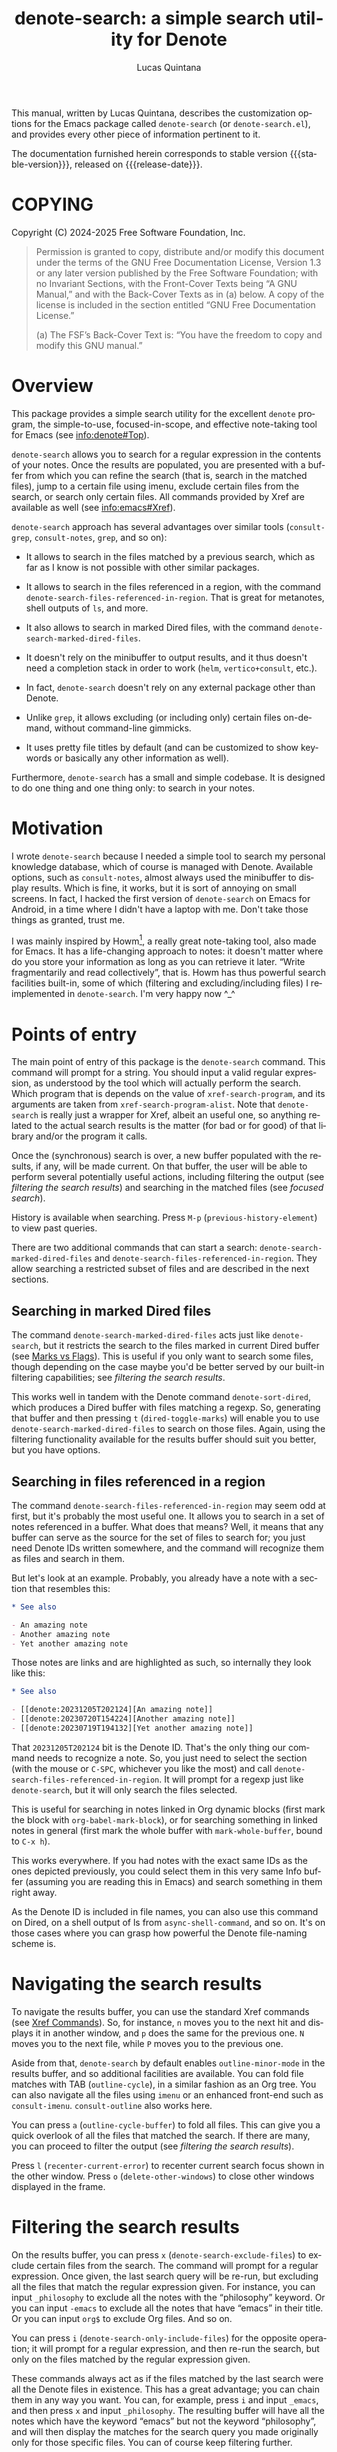 #+title: denote-search: a simple search utility for Denote
#+author: Lucas Quintana
#+email: lmq10@protonmail.com
#+language: en
#+options: ':t toc:nil author:t email:t num:t
#+startup: content
#+macro: stable-version 1.0.0
#+macro: release-date 2025-02-27
#+export_file_name: denote-search.texi
#+texinfo_filename: denote-search.info
#+texinfo_dir_category: Emacs misc features
#+texinfo_dir_title: Denote Search: (denote-search)
#+texinfo_dir_desc: A simple search utility for Denote
#+texinfo_header: @set MAINTAINER Lucas Quintana
#+texinfo_header: @set MAINTAINEREMAIL @email{lmq10@protonmail.com}
#+texinfo_header: @set MAINTAINERCONTACT @uref{mailto:lmq10@protonmail.com,contact the maintainer}

#+texinfo: @insertcopying

This manual, written by Lucas Quintana, describes the customization
options for the Emacs package called ~denote-search~ (or
=denote-search.el=), and provides every other piece of information
pertinent to it.

The documentation furnished herein corresponds to stable version
{{{stable-version}}}, released on {{{release-date}}}.

#+toc: headlines 8

* COPYING
:PROPERTIES:
:COPYING: t
:END:

Copyright (C) 2024-2025  Free Software Foundation, Inc.

#+begin_quote
Permission is granted to copy, distribute and/or modify this document
under the terms of the GNU Free Documentation License, Version 1.3 or
any later version published by the Free Software Foundation; with no
Invariant Sections, with the Front-Cover Texts being “A GNU Manual,” and
with the Back-Cover Texts as in (a) below.  A copy of the license is
included in the section entitled “GNU Free Documentation License.”

(a) The FSF’s Back-Cover Text is: “You have the freedom to copy and
modify this GNU manual.”
#+end_quote

* Overview

This package provides a simple search utility for the excellent
~denote~ program, the simple-to-use, focused-in-scope, and effective
note-taking tool for Emacs (see [[info:denote#Top]]).

~denote-search~ allows you to search for a regular expression in the
contents of your notes.  Once the results are populated, you are
presented with a buffer from which you can refine the search (that is,
search in the matched files), jump to a certain file using imenu,
exclude certain files from the search, or search only certain files.
All commands provided by Xref are available as well (see
info:emacs#Xref).

~denote-search~ approach has several advantages over similar tools
(~consult-grep~, ~consult-notes~, ~grep~, and so on):

- It allows to search in the files matched by a previous search, which
  as far as I know is not possible with other similar packages.

- It allows to search in the files referenced in a region, with the
  command ~denote-search-files-referenced-in-region~.  That is great
  for metanotes, shell outputs of =ls=, and more.

- It also allows to search in marked Dired files, with the command
  ~denote-search-marked-dired-files~.

- It doesn't rely on the minibuffer to output results, and it thus
  doesn't need a completion stack in order to work (~helm~,
  ~vertico+consult~, etc.).

- In fact, ~denote-search~ doesn't rely on any external package other
  than Denote.

- Unlike ~grep~, it allows excluding (or including only) certain files
  on-demand, without command-line gimmicks.

- It uses pretty file titles by default (and can be customized to show
  keywords or basically any other information as well).

Furthermore, ~denote-search~ has a small and simple codebase.  It is
designed to do one thing and one thing only: to search in your notes.

* Motivation

I wrote ~denote-search~ because I needed a simple tool to search my
personal knowledge database, which of course is managed with Denote.
Available options, such as ~consult-notes~, almost always used the
minibuffer to display results.  Which is fine, it works, but it is
sort of annoying on small screens.  In fact, I hacked the first
version of ~denote-search~ on Emacs for Android, in a time where I
didn't have a laptop with me.  Don't take those things as granted,
trust me.

I was mainly inspired by Howm[fn:1], a really great note-taking tool,
also made for Emacs.  It has a life-changing approach to notes: it
doesn't matter where do you store your information as long as you can
retrieve it later.  "Write fragmentarily and read collectively", that
is.  Howm has thus powerful search facilities built-in, some of which
(filtering and excluding/including files) I reimplemented in
~denote-search~.  I'm very happy now ^_^

* Points of entry

#+findex: denote-search
The main point of entry of this package is the ~denote-search~
command.  This command will prompt for a string.  You should input a
valid regular expression, as understood by the tool which will
actually perform the search.  Which program that is depends on the
value of ~xref-search-program~, and its arguments are taken from
~xref-search-program-alist~.  Note that ~denote-search~ is really just
a wrapper for Xref, albeit an useful one, so anything related to the
actual search results is the matter (for bad or for good) of that
library and/or the program it calls.

Once the (synchronous) search is over, a new buffer populated with the
results, if any, will be made current.  On that buffer, the user will
be able to perform several potentially useful actions, including
filtering the output (see [[*filtering the search results][filtering the search results]]) and searching
in the matched files (see [[*focused search][focused search]]).

History is available when searching.  Press ~M-p~
(~previous-history-element~) to view past queries.

There are two additional commands that can start a search:
~denote-search-marked-dired-files~ and
~denote-search-files-referenced-in-region~.  They allow searching a
restricted subset of files and are described in the next sections.

** Searching in marked Dired files

#+findex: denote-search-marked-dired-files
The command ~denote-search-marked-dired-files~ acts just like
~denote-search~, but it restricts the search to the files marked in
current Dired buffer (see [[info:emacs#Marks vs Flags][Marks vs Flags]]).  This is useful if you only
want to search some files, though depending on the case maybe you'd
be better served by our built-in filtering capabilities; see
[[*filtering the search results][filtering the search results]].

This works well in tandem with the Denote command ~denote-sort-dired~,
which produces a Dired buffer with files matching a regexp.  So,
generating that buffer and then pressing ~t~ (~dired-toggle-marks~)
will enable you to use ~denote-search-marked-dired-files~ to search on
those files.  Again, using the filtering functionality available for
the results buffer should suit you better, but you have options.

** Searching in files referenced in a region

#+findex: denote-search-files-referenced-in-region
The command ~denote-search-files-referenced-in-region~ may seem odd at
first, but it's probably the most useful one.  It allows you to search
in a set of notes referenced in a buffer.  What does that means?
Well, it means that any buffer can serve as the source for the set of
files to search for; you just need Denote IDs written somewhere, and
the command will recognize them as files and search in them.

But let's look at an example.  Probably, you already have a note with
a section that resembles this:

#+begin_src org
,* See also

- An amazing note
- Another amazing note
- Yet another amazing note
#+end_src

Those notes are links and are highlighted as such, so internally they look like this:

#+begin_src org
,* See also

- [[denote:20231205T202124][An amazing note]]
- [[denote:20230720T154224][Another amazing note]]
- [[denote:20230719T194132][Yet another amazing note]]
#+end_src

That ~20231205T202124~ bit is the Denote ID.  That's the only thing
our command needs to recognize a note.  So, you just need to select
the section (with the mouse or ~C-SPC~, whichever you like the most)
and call ~denote-search-files-referenced-in-region~.  It will prompt
for a regexp just like ~denote-search~, but it will only search the
files selected.

This is useful for searching in notes linked in Org dynamic blocks
(first mark the block with ~org-babel-mark-block~), or for searching
something in linked notes in general (first mark the whole buffer with
~mark-whole-buffer~, bound to ~C-x h~).

This works everywhere.  If you had notes with the exact same IDs as
the ones depicted previously, you could select them in this very same
Info buffer (assuming you are reading this in Emacs) and search
something in them right away.

As the Denote ID is included in file names, you can also use this
command on Dired, on a shell output of ls from ~async-shell-command~,
and so on.  It's on those cases where you can grasp how powerful the
Denote file-naming scheme is.

* Navigating the search results

To navigate the results buffer, you can use the standard Xref commands
(see [[info:emacs#Xref Commands][Xref Commands]]).  So, for instance, ~n~ moves you to the next hit
and displays it in another window, and ~p~ does the same for the
previous one.  ~N~ moves you to the next file, while ~P~ moves you to
the previous one.

Aside from that, ~denote-search~ by default enables
~outline-minor-mode~ in the results buffer, and so additional
facilities are available.  You can fold file matches with TAB
(~outline-cycle~), in a similar fashion as an Org tree.  You can also
navigate all the files using ~imenu~ or an enhanced front-end such as
~consult-imenu~.  ~consult-outline~ also works here.

You can press ~a~ (~outline-cycle-buffer~) to fold all files.  This
can give you a quick overlook of all the files that matched the
search.  If there are many, you can proceed to filter the output 
(see [[*filtering the search results][filtering the search results]]).

Press ~l~ (~recenter-current-error~) to recenter current search focus
shown in the other window.  Press ~o~ (~delete-other-windows~) to
close other windows displayed in the frame.

* Filtering the search results

#+findex: denote-search-exclude-files
On the results buffer, you can press ~x~
(~denote-search-exclude-files~) to exclude certain files from the
search.  The command will prompt for a regular expression.  Once
given, the last search query will be re-run, but excluding all the
files that match the regular expression given.  For instance, you can
input =_philosophy= to exclude all the notes with the "philosophy"
keyword.  Or you can input =-emacs= to exclude all the notes that have
"emacs" in their title.  Or you can input =org$= to exclude Org files.
And so on.

#+findex: denote-search-include-files
You can press ~i~ (~denote-search-only-include-files~) for the
opposite operation; it will prompt for a regular expression, and then
re-run the search, but only on the files matched by the regular
expression given.

These commands always act as if the files matched by the last search
were all the Denote files in existence.  This has a great advantage;
you can chain them in any way you want.  You can, for example, press
~i~ and input =_emacs=, and then press ~x~ and input =_philosophy=.
The resulting buffer will have all the notes which have the keyword
"emacs" but not the keyword "philosophy", and will then display the
matches for the search query you made originally only for those
specific files.  You can of course keep filtering further.

To "break the chain" and start a totally new search, you can simply
call ~denote-search~, which is bound to ~s~ in the results buffer for
convenience.

It's possible that you don't want to start a new search, but rather to
search something on the curated file list you got.  See [[*focused search][focused
search]].

#+findex: denote-search-exclude-files-with-keywords
#+findex: denote-search-only-include-files-with-keywords
Filtering by keywords is such a common operation that two special
commands exist just for that: ~X~
(~denote-search-exclude-files-with-keywords~) and ~I~
(~denote-search-only-include-files-with-keywords~).  They are
equivalent to calling its regular counterparts and issuing a word with
a leading underscore; however, they also offer completion for
available keywords (using ~denote-keywords~, so its actual behaviour
is governed by the variables ~denote-infer-keywords~ and
~denote-known-keywords~).  But the main advantage is that they allow
issuing multiple keywords at once, separated by commas (or whatever
the value of ~crm-separator~ is, which should be a comma).

History is available when filtering.  Press ~M-p~
(~previous-history-element~) to view past queries.  This history is
kept separately from that available when searching.  In the case of
keyword filtering, history is shared with other Denote keyword
prompts.

* Focused search

A "focused search" is a search which is run against a set of files
matched by a previous search.  There are many use-cases for this,
including searching for a note that you know has two or three very
specific words, probably on different lines.

#+findex: denote-search-refine
On the results buffer, press ~f~ (~denote-search-refine~) to start a
focused search.  The command will prompt for a regular expression.
Once given, it will be searched in the files matched by the last
search.  The buffer will be properly updated and will show the matches
found.

Note that this feature, combined with the filtering capabilities
offered by this package (see [[*filtering the search results][filtering the search results]]), can be
very powerful.

Let's look at a complex example, which would be nearly impossible with
other tools: search for all the mentions of "quantum mechanics" in
notes with the "science" keyword, without the "personal" keyword, and
which mention "Maxwell" somewhere in the text. The procedure is as
follows:

- =M-x denote-search RET maxwell RET= [fn:3]
- =i _science RET=
- =x _personal RET=
- =f quantum mechanics RET=

There it is, a really complex task is done in four straightforward
steps.  And all without external and platform-specific programs such
as xapian!

* Editing files

~denote-search~ is designed only for finding information in your
knowledge database, not for changing it.  You can open the files (with
~RET~, ~n~ or otherwise) and edit them as usual.

There's a special editing feature offered by Xref, though.  You can
press ~r~ (~xref-query-replace-in-results~) to replace the search
query (naturally as a regular expression) in the files matched; the
interface is similar to that of ~query-replace-regexp~.  This works in
the files then displayed in the results buffer, so you can filter and
fine-grain as usual to come with the replace command you wish.  Maybe
replace all the occurences of "Vim" with "Emacs" in notes with the
keyword "programming" but not in notes with the keyword "personal",
and only in files which mention "GNU"?  The sky is the limit!

* Customization

Although ~denote-search~ is designed to be simple and require no
special configuration, some options are available.

** Format of headings

By default, ~denote-search~ uses the pretty title found in the
front-matter to format note headings in the results buffer.  This is
pleasent to the eye and shouldn't impact performance (the bottleneck
is always the search itself).

#+vindex: denote-search-format-heading-function
You can change how headings are formatted by customizing the
~denote-search-format-heading-function~ variable.  It must be set to a
function which takes a single argument, the file path, and returns the
desired string for the heading.

#+findex: denote-search-extract-title
#+vindex: denote-search-untitled-string
By default, ~denote-search-extract-title~ is used, which produces the
aforementioned behaviour.  If it fails to find a suitable title for a
note, it uses the value of ~denote-search-untitled-string~.  You can
customize that, as well.

#+findex: denote-search-format-heading-with-keywords
This package also offers an alternative function, called
~denote-search-format-heading-with-keywords~.  If used as the heading
formatter, it adds keywords to the file title.  This isn't the default
merely to not clutter the view, but many users may prefer it.

You can write custom functions to display pretty much everything you
want in the headings.  Just keep in mind that the function is called
for every single matched file, so for large collection of notes, it
can indeed impact performance if you use complex code.

** Other options

#+vindex: denote-search-buffer-name
You can customize the name of the buffer where results are put using
the variable ~denote-search-buffer-name~.

#+vindex: denote-search-help-string
By default, the results buffer has a header line which displays
information about the search and a short help string.  Once you know
the commands by heart, you can set the variable
~denote-search-help-string~ to nil or a void string to disable the
help.

* Working with silos

If silos (see [[info:denote#Maintain separate directory silos for notes][denote#Maintain separate directory silos for notes]]) are
set up correctly (that is, with a =.dir-locals.el= file that sets a
value for ~denote-directory~), then ~denote-search~ should correctly
search in the contents of the silo when inside of it, without
additional configuration.

* Installation

If you are using Emacs 29.1 onwards, you can install the package by
evaluating the following code:

#+begin_src elisp
(package-vc-install
 '(denote-search
   :url "https://github.com/lmq-10/denote-search"
   :doc "README.org"))
#+end_src

Alternatively, you can use the :vc keyword from use-package, as shown
in the [[*sample configuration][sample configuration]].

Of course, you can also [[*manual installation][install it manually]] or use an alternative
package manager such as quelpa.

** Manual installation

Assuming your Emacs files are found in =~/.emacs.d/=, execute the
following commands in a shell prompt:

#+begin_src sh
cd ~/.emacs.d

# Create a directory for manually-installed packages
mkdir manual-packages

# Go to the new directory
cd manual-packages

# Clone this repo, naming it "denote-search"
git clone https://github.com/lmq-10/denote-search denote-search
#+end_src

Finally, in your =init.el= (or equivalent) evaluate this:

#+begin_src emacs-lisp
;; Make Elisp files in that directory available to the user.
(add-to-list 'load-path "~/.emacs.d/manual-packages/denote-search")
#+end_src

Everything is in place to set up the package.

* Sample configuration

#+begin_src elisp
(use-package denote-search
  :ensure t
  ;; Installation with VC
  :vc (:url "https://github.com/lmq-10/denote-search"
       :rev :newest)
  :bind
  ;; Customize keybindings to your liking
  (("C-c s s" . denote-search)
   ("C-c s d" . denote-search-marked-dired-files)
   ("C-c s r" . denote-search-files-referenced-in-region))
  :custom
  ;; Disable help string (set it once you learn the commands)
  ;; (denote-search-help-string "")
  ;; Display keywords in results buffer
  (denote-search-format-heading-function #'denote-search-format-heading-with-keywords))
#+end_src

* Troubleshooting

Fixes for some common issues.

** Search is slow

Search is not managed by ~denote-search~, but rather by ~xref~.  Check
the value of ~xref-search-program~.  Changing it to =ripgrep= (after
installing it of course) can improve the speed.

* Acknowledgements

~denote-search~, just like Denote itself, is meant to be a collective
effort.  Every bit of help matters.

+ Author/maintainer :: Lucas Quintana.

+ Contributions to code :: Grant Rettke.

If ~denote-search~ exists it's because Protesilaos Stavrou developed
the incredible Denote package.  Please consider donating to him.[fn:2]

I also want to thank Richard Stallman (creator of GNU Emacs), Po Lu
(who ported it to Android, allowing me to write the first version of
~denote-search~) and Hiraoka Kazuyuki (author of Howm, from which this
package borrows some ideas).  This wouldn't be possible without them,
either.

* GNU Free Documentation License
:PROPERTIES:
:APPENDIX: t
:END:

#+texinfo: @include doclicense.texi

#+begin_export html
<pre>

                GNU Free Documentation License
                 Version 1.3, 3 November 2008


 Copyright (C) 2000, 2001, 2002, 2007, 2008 Free Software Foundation, Inc.
     <https://fsf.org/>
 Everyone is permitted to copy and distribute verbatim copies
 of this license document, but changing it is not allowed.

0. PREAMBLE

The purpose of this License is to make a manual, textbook, or other
functional and useful document "free" in the sense of freedom: to
assure everyone the effective freedom to copy and redistribute it,
with or without modifying it, either commercially or noncommercially.
Secondarily, this License preserves for the author and publisher a way
to get credit for their work, while not being considered responsible
for modifications made by others.

This License is a kind of "copyleft", which means that derivative
works of the document must themselves be free in the same sense.  It
complements the GNU General Public License, which is a copyleft
license designed for free software.

We have designed this License in order to use it for manuals for free
software, because free software needs free documentation: a free
program should come with manuals providing the same freedoms that the
software does.  But this License is not limited to software manuals;
it can be used for any textual work, regardless of subject matter or
whether it is published as a printed book.  We recommend this License
principally for works whose purpose is instruction or reference.


1. APPLICABILITY AND DEFINITIONS

This License applies to any manual or other work, in any medium, that
contains a notice placed by the copyright holder saying it can be
distributed under the terms of this License.  Such a notice grants a
world-wide, royalty-free license, unlimited in duration, to use that
work under the conditions stated herein.  The "Document", below,
refers to any such manual or work.  Any member of the public is a
licensee, and is addressed as "you".  You accept the license if you
copy, modify or distribute the work in a way requiring permission
under copyright law.

A "Modified Version" of the Document means any work containing the
Document or a portion of it, either copied verbatim, or with
modifications and/or translated into another language.

A "Secondary Section" is a named appendix or a front-matter section of
the Document that deals exclusively with the relationship of the
publishers or authors of the Document to the Document's overall
subject (or to related matters) and contains nothing that could fall
directly within that overall subject.  (Thus, if the Document is in
part a textbook of mathematics, a Secondary Section may not explain
any mathematics.)  The relationship could be a matter of historical
connection with the subject or with related matters, or of legal,
commercial, philosophical, ethical or political position regarding
them.

The "Invariant Sections" are certain Secondary Sections whose titles
are designated, as being those of Invariant Sections, in the notice
that says that the Document is released under this License.  If a
section does not fit the above definition of Secondary then it is not
allowed to be designated as Invariant.  The Document may contain zero
Invariant Sections.  If the Document does not identify any Invariant
Sections then there are none.

The "Cover Texts" are certain short passages of text that are listed,
as Front-Cover Texts or Back-Cover Texts, in the notice that says that
the Document is released under this License.  A Front-Cover Text may
be at most 5 words, and a Back-Cover Text may be at most 25 words.

A "Transparent" copy of the Document means a machine-readable copy,
represented in a format whose specification is available to the
general public, that is suitable for revising the document
straightforwardly with generic text editors or (for images composed of
pixels) generic paint programs or (for drawings) some widely available
drawing editor, and that is suitable for input to text formatters or
for automatic translation to a variety of formats suitable for input
to text formatters.  A copy made in an otherwise Transparent file
format whose markup, or absence of markup, has been arranged to thwart
or discourage subsequent modification by readers is not Transparent.
An image format is not Transparent if used for any substantial amount
of text.  A copy that is not "Transparent" is called "Opaque".

Examples of suitable formats for Transparent copies include plain
ASCII without markup, Texinfo input format, LaTeX input format, SGML
or XML using a publicly available DTD, and standard-conforming simple
HTML, PostScript or PDF designed for human modification.  Examples of
transparent image formats include PNG, XCF and JPG.  Opaque formats
include proprietary formats that can be read and edited only by
proprietary word processors, SGML or XML for which the DTD and/or
processing tools are not generally available, and the
machine-generated HTML, PostScript or PDF produced by some word
processors for output purposes only.

The "Title Page" means, for a printed book, the title page itself,
plus such following pages as are needed to hold, legibly, the material
this License requires to appear in the title page.  For works in
formats which do not have any title page as such, "Title Page" means
the text near the most prominent appearance of the work's title,
preceding the beginning of the body of the text.

The "publisher" means any person or entity that distributes copies of
the Document to the public.

A section "Entitled XYZ" means a named subunit of the Document whose
title either is precisely XYZ or contains XYZ in parentheses following
text that translates XYZ in another language.  (Here XYZ stands for a
specific section name mentioned below, such as "Acknowledgements",
"Dedications", "Endorsements", or "History".)  To "Preserve the Title"
of such a section when you modify the Document means that it remains a
section "Entitled XYZ" according to this definition.

The Document may include Warranty Disclaimers next to the notice which
states that this License applies to the Document.  These Warranty
Disclaimers are considered to be included by reference in this
License, but only as regards disclaiming warranties: any other
implication that these Warranty Disclaimers may have is void and has
no effect on the meaning of this License.

2. VERBATIM COPYING

You may copy and distribute the Document in any medium, either
commercially or noncommercially, provided that this License, the
copyright notices, and the license notice saying this License applies
to the Document are reproduced in all copies, and that you add no
other conditions whatsoever to those of this License.  You may not use
technical measures to obstruct or control the reading or further
copying of the copies you make or distribute.  However, you may accept
compensation in exchange for copies.  If you distribute a large enough
number of copies you must also follow the conditions in section 3.

You may also lend copies, under the same conditions stated above, and
you may publicly display copies.


3. COPYING IN QUANTITY

If you publish printed copies (or copies in media that commonly have
printed covers) of the Document, numbering more than 100, and the
Document's license notice requires Cover Texts, you must enclose the
copies in covers that carry, clearly and legibly, all these Cover
Texts: Front-Cover Texts on the front cover, and Back-Cover Texts on
the back cover.  Both covers must also clearly and legibly identify
you as the publisher of these copies.  The front cover must present
the full title with all words of the title equally prominent and
visible.  You may add other material on the covers in addition.
Copying with changes limited to the covers, as long as they preserve
the title of the Document and satisfy these conditions, can be treated
as verbatim copying in other respects.

If the required texts for either cover are too voluminous to fit
legibly, you should put the first ones listed (as many as fit
reasonably) on the actual cover, and continue the rest onto adjacent
pages.

If you publish or distribute Opaque copies of the Document numbering
more than 100, you must either include a machine-readable Transparent
copy along with each Opaque copy, or state in or with each Opaque copy
a computer-network location from which the general network-using
public has access to download using public-standard network protocols
a complete Transparent copy of the Document, free of added material.
If you use the latter option, you must take reasonably prudent steps,
when you begin distribution of Opaque copies in quantity, to ensure
that this Transparent copy will remain thus accessible at the stated
location until at least one year after the last time you distribute an
Opaque copy (directly or through your agents or retailers) of that
edition to the public.

It is requested, but not required, that you contact the authors of the
Document well before redistributing any large number of copies, to
give them a chance to provide you with an updated version of the
Document.


4. MODIFICATIONS

You may copy and distribute a Modified Version of the Document under
the conditions of sections 2 and 3 above, provided that you release
the Modified Version under precisely this License, with the Modified
Version filling the role of the Document, thus licensing distribution
and modification of the Modified Version to whoever possesses a copy
of it.  In addition, you must do these things in the Modified Version:

A. Use in the Title Page (and on the covers, if any) a title distinct
   from that of the Document, and from those of previous versions
   (which should, if there were any, be listed in the History section
   of the Document).  You may use the same title as a previous version
   if the original publisher of that version gives permission.
B. List on the Title Page, as authors, one or more persons or entities
   responsible for authorship of the modifications in the Modified
   Version, together with at least five of the principal authors of the
   Document (all of its principal authors, if it has fewer than five),
   unless they release you from this requirement.
C. State on the Title page the name of the publisher of the
   Modified Version, as the publisher.
D. Preserve all the copyright notices of the Document.
E. Add an appropriate copyright notice for your modifications
   adjacent to the other copyright notices.
F. Include, immediately after the copyright notices, a license notice
   giving the public permission to use the Modified Version under the
   terms of this License, in the form shown in the Addendum below.
G. Preserve in that license notice the full lists of Invariant Sections
   and required Cover Texts given in the Document's license notice.
H. Include an unaltered copy of this License.
I. Preserve the section Entitled "History", Preserve its Title, and add
   to it an item stating at least the title, year, new authors, and
   publisher of the Modified Version as given on the Title Page.  If
   there is no section Entitled "History" in the Document, create one
   stating the title, year, authors, and publisher of the Document as
   given on its Title Page, then add an item describing the Modified
   Version as stated in the previous sentence.
J. Preserve the network location, if any, given in the Document for
   public access to a Transparent copy of the Document, and likewise
   the network locations given in the Document for previous versions
   it was based on.  These may be placed in the "History" section.
   You may omit a network location for a work that was published at
   least four years before the Document itself, or if the original
   publisher of the version it refers to gives permission.
K. For any section Entitled "Acknowledgements" or "Dedications",
   Preserve the Title of the section, and preserve in the section all
   the substance and tone of each of the contributor acknowledgements
   and/or dedications given therein.
L. Preserve all the Invariant Sections of the Document,
   unaltered in their text and in their titles.  Section numbers
   or the equivalent are not considered part of the section titles.
M. Delete any section Entitled "Endorsements".  Such a section
   may not be included in the Modified Version.
N. Do not retitle any existing section to be Entitled "Endorsements"
   or to conflict in title with any Invariant Section.
O. Preserve any Warranty Disclaimers.

If the Modified Version includes new front-matter sections or
appendices that qualify as Secondary Sections and contain no material
copied from the Document, you may at your option designate some or all
of these sections as invariant.  To do this, add their titles to the
list of Invariant Sections in the Modified Version's license notice.
These titles must be distinct from any other section titles.

You may add a section Entitled "Endorsements", provided it contains
nothing but endorsements of your Modified Version by various
parties--for example, statements of peer review or that the text has
been approved by an organization as the authoritative definition of a
standard.

You may add a passage of up to five words as a Front-Cover Text, and a
passage of up to 25 words as a Back-Cover Text, to the end of the list
of Cover Texts in the Modified Version.  Only one passage of
Front-Cover Text and one of Back-Cover Text may be added by (or
through arrangements made by) any one entity.  If the Document already
includes a cover text for the same cover, previously added by you or
by arrangement made by the same entity you are acting on behalf of,
you may not add another; but you may replace the old one, on explicit
permission from the previous publisher that added the old one.

The author(s) and publisher(s) of the Document do not by this License
give permission to use their names for publicity for or to assert or
imply endorsement of any Modified Version.


5. COMBINING DOCUMENTS

You may combine the Document with other documents released under this
License, under the terms defined in section 4 above for modified
versions, provided that you include in the combination all of the
Invariant Sections of all of the original documents, unmodified, and
list them all as Invariant Sections of your combined work in its
license notice, and that you preserve all their Warranty Disclaimers.

The combined work need only contain one copy of this License, and
multiple identical Invariant Sections may be replaced with a single
copy.  If there are multiple Invariant Sections with the same name but
different contents, make the title of each such section unique by
adding at the end of it, in parentheses, the name of the original
author or publisher of that section if known, or else a unique number.
Make the same adjustment to the section titles in the list of
Invariant Sections in the license notice of the combined work.

In the combination, you must combine any sections Entitled "History"
in the various original documents, forming one section Entitled
"History"; likewise combine any sections Entitled "Acknowledgements",
and any sections Entitled "Dedications".  You must delete all sections
Entitled "Endorsements".


6. COLLECTIONS OF DOCUMENTS

You may make a collection consisting of the Document and other
documents released under this License, and replace the individual
copies of this License in the various documents with a single copy
that is included in the collection, provided that you follow the rules
of this License for verbatim copying of each of the documents in all
other respects.

You may extract a single document from such a collection, and
distribute it individually under this License, provided you insert a
copy of this License into the extracted document, and follow this
License in all other respects regarding verbatim copying of that
document.


7. AGGREGATION WITH INDEPENDENT WORKS

A compilation of the Document or its derivatives with other separate
and independent documents or works, in or on a volume of a storage or
distribution medium, is called an "aggregate" if the copyright
resulting from the compilation is not used to limit the legal rights
of the compilation's users beyond what the individual works permit.
When the Document is included in an aggregate, this License does not
apply to the other works in the aggregate which are not themselves
derivative works of the Document.

If the Cover Text requirement of section 3 is applicable to these
copies of the Document, then if the Document is less than one half of
the entire aggregate, the Document's Cover Texts may be placed on
covers that bracket the Document within the aggregate, or the
electronic equivalent of covers if the Document is in electronic form.
Otherwise they must appear on printed covers that bracket the whole
aggregate.


8. TRANSLATION

Translation is considered a kind of modification, so you may
distribute translations of the Document under the terms of section 4.
Replacing Invariant Sections with translations requires special
permission from their copyright holders, but you may include
translations of some or all Invariant Sections in addition to the
original versions of these Invariant Sections.  You may include a
translation of this License, and all the license notices in the
Document, and any Warranty Disclaimers, provided that you also include
the original English version of this License and the original versions
of those notices and disclaimers.  In case of a disagreement between
the translation and the original version of this License or a notice
or disclaimer, the original version will prevail.

If a section in the Document is Entitled "Acknowledgements",
"Dedications", or "History", the requirement (section 4) to Preserve
its Title (section 1) will typically require changing the actual
title.


9. TERMINATION

You may not copy, modify, sublicense, or distribute the Document
except as expressly provided under this License.  Any attempt
otherwise to copy, modify, sublicense, or distribute it is void, and
will automatically terminate your rights under this License.

However, if you cease all violation of this License, then your license
from a particular copyright holder is reinstated (a) provisionally,
unless and until the copyright holder explicitly and finally
terminates your license, and (b) permanently, if the copyright holder
fails to notify you of the violation by some reasonable means prior to
60 days after the cessation.

Moreover, your license from a particular copyright holder is
reinstated permanently if the copyright holder notifies you of the
violation by some reasonable means, this is the first time you have
received notice of violation of this License (for any work) from that
copyright holder, and you cure the violation prior to 30 days after
your receipt of the notice.

Termination of your rights under this section does not terminate the
licenses of parties who have received copies or rights from you under
this License.  If your rights have been terminated and not permanently
reinstated, receipt of a copy of some or all of the same material does
not give you any rights to use it.


10. FUTURE REVISIONS OF THIS LICENSE

The Free Software Foundation may publish new, revised versions of the
GNU Free Documentation License from time to time.  Such new versions
will be similar in spirit to the present version, but may differ in
detail to address new problems or concerns.  See
https://www.gnu.org/licenses/.

Each version of the License is given a distinguishing version number.
If the Document specifies that a particular numbered version of this
License "or any later version" applies to it, you have the option of
following the terms and conditions either of that specified version or
of any later version that has been published (not as a draft) by the
Free Software Foundation.  If the Document does not specify a version
number of this License, you may choose any version ever published (not
as a draft) by the Free Software Foundation.  If the Document
specifies that a proxy can decide which future versions of this
License can be used, that proxy's public statement of acceptance of a
version permanently authorizes you to choose that version for the
Document.

11. RELICENSING

"Massive Multiauthor Collaboration Site" (or "MMC Site") means any
World Wide Web server that publishes copyrightable works and also
provides prominent facilities for anybody to edit those works.  A
public wiki that anybody can edit is an example of such a server.  A
"Massive Multiauthor Collaboration" (or "MMC") contained in the site
means any set of copyrightable works thus published on the MMC site.

"CC-BY-SA" means the Creative Commons Attribution-Share Alike 3.0
license published by Creative Commons Corporation, a not-for-profit
corporation with a principal place of business in San Francisco,
California, as well as future copyleft versions of that license
published by that same organization.

"Incorporate" means to publish or republish a Document, in whole or in
part, as part of another Document.

An MMC is "eligible for relicensing" if it is licensed under this
License, and if all works that were first published under this License
somewhere other than this MMC, and subsequently incorporated in whole or
in part into the MMC, (1) had no cover texts or invariant sections, and
(2) were thus incorporated prior to November 1, 2008.

The operator of an MMC Site may republish an MMC contained in the site
under CC-BY-SA on the same site at any time before August 1, 2009,
provided the MMC is eligible for relicensing.


ADDENDUM: How to use this License for your documents

To use this License in a document you have written, include a copy of
the License in the document and put the following copyright and
license notices just after the title page:

    Copyright (c)  YEAR  YOUR NAME.
    Permission is granted to copy, distribute and/or modify this document
    under the terms of the GNU Free Documentation License, Version 1.3
    or any later version published by the Free Software Foundation;
    with no Invariant Sections, no Front-Cover Texts, and no Back-Cover Texts.
    A copy of the license is included in the section entitled "GNU
    Free Documentation License".

If you have Invariant Sections, Front-Cover Texts and Back-Cover Texts,
replace the "with...Texts." line with this:

    with the Invariant Sections being LIST THEIR TITLES, with the
    Front-Cover Texts being LIST, and with the Back-Cover Texts being LIST.

If you have Invariant Sections without Cover Texts, or some other
combination of the three, merge those two alternatives to suit the
situation.

If your document contains nontrivial examples of program code, we
recommend releasing these examples in parallel under your choice of
free software license, such as the GNU General Public License,
to permit their use in free software.
</pre>
#+end_export

#+html: <!--

* Indices
:PROPERTIES:
:END:

** Function index
:PROPERTIES:
:INDEX: fn
:END:

** Variable index
:PROPERTIES:
:INDEX: vr
:END:

** Concept index
:PROPERTIES:
:INDEX: cp
:END:

#+html: -->

* Footnotes
[fn:3] You'll probably bind ~denote-search~ to something comfortable, see [[*sample configuration][Sample configuration]]

[fn:1] https://kaorahi.github.io/howm/

[fn:2] https://protesilaos.com/donations/ 
